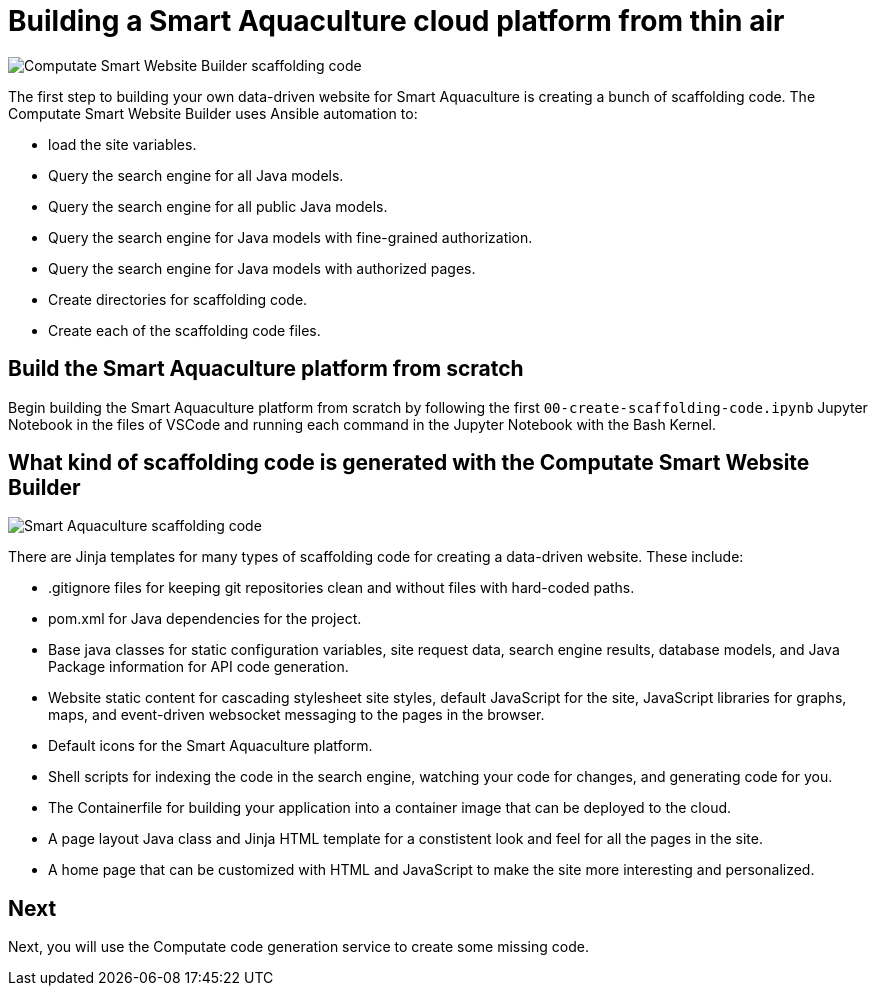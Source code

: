 = Building a Smart Aquaculture cloud platform from thin air

image::computate-smart-website-builder-scaffolding-code.png["Computate Smart Website Builder scaffolding code"]

The first step to building your own data-driven website for Smart Aquaculture is creating a bunch of scaffolding code. 
The Computate Smart Website Builder uses Ansible automation to: 

- load the site variables. 
- Query the search engine for all Java models. 
- Query the search engine for all public Java models. 
- Query the search engine for Java models with fine-grained authorization. 
- Query the search engine for Java models with authorized pages. 
- Create directories for scaffolding code. 
- Create each of the scaffolding code files. 

== Build the Smart Aquaculture platform from scratch

Begin building the Smart Aquaculture platform from scratch by following the first `+00-create-scaffolding-code.ipynb+` Jupyter Notebook in the files of VSCode and running each command in the Jupyter Notebook with the Bash Kernel.

== What kind of scaffolding code is generated with the Computate Smart Website Builder

image::smart-aquaculture-scaffolding-code.png["Smart Aquaculture scaffolding code"]

There are Jinja templates for many types of scaffolding code for creating a data-driven website. 
These include: 

- .gitignore files for keeping git repositories clean and without files with hard-coded paths. 
- pom.xml for Java dependencies for the project. 
- Base java classes for static configuration variables, site request data, search engine results, database models, and Java Package information for API code generation. 
- Website static content for cascading stylesheet site styles, default JavaScript for the site, JavaScript libraries for graphs, maps, and event-driven websocket messaging to the pages in the browser. 
- Default icons for the Smart Aquaculture platform. 
- Shell scripts for indexing the code in the search engine, watching your code for changes, and generating code for you. 
- The Containerfile for building your application into a container image that can be deployed to the cloud. 
- A page layout Java class and Jinja HTML template for a constistent look and feel for all the pages in the site. 
- A home page that can be customized with HTML and JavaScript to make the site more interesting and personalized. 

== Next

Next, you will use the Computate code generation service to create some missing code. 
